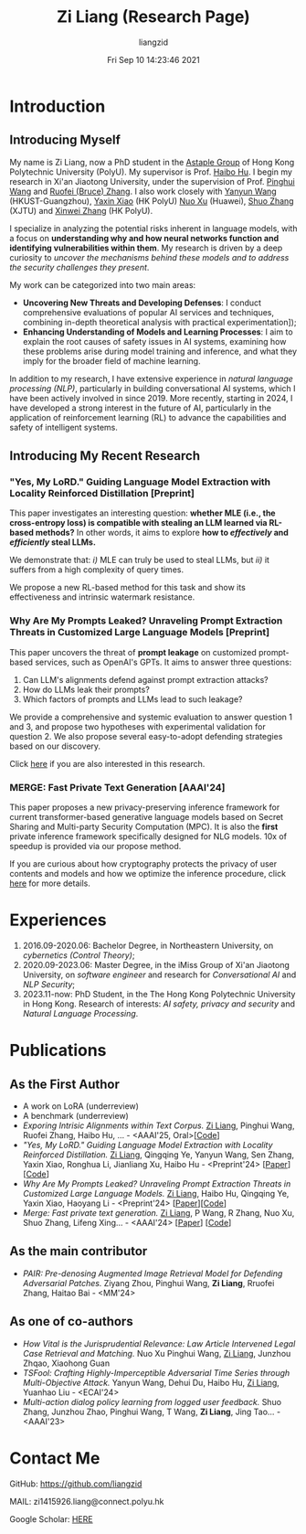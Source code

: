 #+title: Zi Liang (Research Page)
#+OPTIONS: html-style:nil
#+author:liangzid 
#+FILETAGS: noshow, 
#+date: Fri Sep 10 14:23:46 2021
#+email: 2273067585@qq.com 

[[file:images/danjin.jpg]]

# [[file:./images/screenshot_20250309_213610.png]]

* Introduction

** Introducing Myself

My name is Zi Liang, now a PhD student in the [[https://www.astaple.com/][Astaple Group]] of Hong Kong Polytechnic University (PolyU). My supervisor is Prof. [[https://haibohu.org/][Haibo Hu]]. I begin my research in Xi'an Jiaotong University, under the supervision of Prof. [[https://gr.xjtu.edu.cn/web/phwang][Pinghui Wang]] and [[https://www.linkedin.com/in/ruofei][Ruofei (Bruce) Zhang]].
I also work closely with [[https://yywang.netlify.app/][Yanyun Wang]] (HKUST-Guangzhou), [[https://scholar.google.com/citations?user=spRkQ2oAAAAJ&hl=en][Yaxin Xiao]] (HK PolyU)  [[https://scholar.google.com.hk/citations?user=XzO2dV0AAAAJ&hl=zh-CN][Nuo Xu]] (Huawei), [[https://scholar.google.com.hk/citations?user=Wd5IdkMAAAAJ&hl=zh-TW][Shuo Zhang]] (XJTU) and [[https://xinweizhang1998.github.io/xinweizhang.github.io/][Xinwei Zhang]] (HK PolyU).

I specialize in analyzing the potential risks inherent in language models, with a focus on *understanding why and how neural networks function and identifying vulnerabilities within them*. My research is driven by a deep curiosity to /uncover the mechanisms behind these models and to address the security challenges they present/.

My work can be categorized into two main areas:

+ *Uncovering New Threats and Developing Defenses*: I conduct comprehensive evaluations of popular AI services and techniques, combining in-depth theoretical analysis with practical experimentation]);
+ *Enhancing Understanding of Models and Learning Processes*: I aim to explain the root causes of safety issues in AI systems, examining how these problems arise during model training and inference, and what they imply for the broader field of machine learning.

In addition to my research, I have extensive experience in /natural language processing (NLP)/, particularly in building conversational AI systems, which I have been actively involved in since 2019. More recently, starting in 2024, I have developed a strong interest in the future of AI, particularly in the application of reinforcement learning (RL) to advance the capabilities and safety of intelligent systems.

** Introducing My Recent Research

*** "Yes, My LoRD." Guiding Language Model Extraction with Locality Reinforced Distillation [Preprint]

This paper investigates an interesting question: *whether MLE (i.e., the cross-entropy loss) is compatible with stealing an LLM learned via RL-based methods?* In other words, it aims to explore *how to /effectively/ and /efficiently/ steal LLMs.*

We demonstrate that: /i)/ MLE can truly be used to steal LLMs, but /ii)/ it suffers from a high complexity of query times.

We propose a new RL-based method for this task and show its effectiveness and intrinsic watermark resistance.


*** Why Are My Prompts Leaked? Unraveling Prompt Extraction Threats in Customized Large Language Models [Preprint]

This paper uncovers the threat of *prompt leakage* on customized prompt-based services, such as OpenAI's GPTs. It aims to answer three questions:
1. Can LLM's alignments defend against prompt extraction attacks?
2. How do LLMs leak their prompts?
3. Which factors of prompts and LLMs lead to such leakage?


We provide a comprehensive and systemic evaluation to answer question 1 and 3, and propose two hypotheses with experimental validation for question 2. We also propose several easy-to-adopt defending strategies based on our discovery.

Click [[https://arxiv.org/abs/2408.02416][here]] if you are also interested in this research.

*** MERGE: Fast Private Text Generation [AAAI'24]

This paper proposes a new privacy-preserving inference framework for current transformer-based generative language models based on Secret Sharing and Multi-party Security Computation (MPC). It is also the *first* private inference framework specifically designed for NLG models. 10x of speedup is provided via our propose method.

If you are curious about how cryptography protects the privacy of user contents and models and how we optimize the inference procedure, click [[https://ojs.aaai.org/index.php/AAAI/article/view/29964][here]] for more details.

* Experiences
1. 2016.09-2020.06: Bachelor Degree, in Northeastern University, on /cybernetics (Control Theory)/;
2. 2020.09-2023.06: Master Degree, in the iMiss Group of Xi'an Jiaotong University, on /software engineer/ and research for /Conversational AI/ and /NLP Security/;
3. 2023.11-now: PhD Student, in the The Hong Kong Polytechnic University in Hong Kong. Research of interests: /AI safety, privacy and security/ and /Natural Language Processing/.
* Publications 
** As the First Author
+ A work on LoRA (underreview)
+ A benchmark (underreview)
+ /Exporing Intrisic Alignments within Text Corpus./ _Zi Liang_, Pinghui Wang, Ruofei Zhang, Haibo Hu, ... - <AAAI'25, Oral>[[[https://github.com/liangzid/TEMP][Code]]]
+ /"Yes, My LoRD." Guiding Language Model Extraction with Locality Reinforced Distillation./ _Zi Liang_, Qingqing Ye, Yanyun Wang, Sen Zhang, Yaxin Xiao, Ronghua Li, Jianliang Xu, Haibo Hu - <Preprint'24> [[[https://arxiv.org/abs/2409.02718][Paper]]] [[[https://github.com/liangzid/LoRD-MEA][Code]]] 
+ /Why Are My Prompts Leaked? Unraveling Prompt Extraction Threats in Customized Large Language Models./ _Zi Liang_, Haibo Hu, Qingqing Ye, Yaxin Xiao, Haoyang Li - <Preprint'24> [[[https://arxiv.org/abs/2408.02416][Paper]]][[[https://github.com/liangzid/PromptExtractionEval][Code]]]
+ /Merge: Fast private text generation./  _Zi Liang_, P Wang, R Zhang, Nuo Xu, Shuo Zhang, Lifeng Xing… - <AAAI'24> [[[https://arxiv.org/abs/2305.15769][Paper]]] [[[https://github.com/liangzid/MERGE][Code]]] 
** As the main contributor
+ /PAIR: Pre-denosing Augmented Image Retrieval Model for Defending Adversarial Patches./ Ziyang Zhou, Pinghui Wang, *Zi Liang*, Rruofei Zhang, Haitao Bai - <MM'24>
** As one of co-authors
+ /How Vital is the Jurisprudential Relevance: Law Article Intervened Legal Case Retrieval and Matching./ Nuo Xu Pinghui Wang, _Zi Liang_, Junzhou Zhqao, Xiaohong Guan
+ /TSFool: Crafting Highly-Imperceptible Adversarial Time Series through Multi-Objective Attack./ Yanyun Wang, Dehui Du, Haibo Hu,  _Zi Liang_, Yuanhao Liu - <ECAI'24>
+ /Multi-action dialog policy learning from logged user feedback./ Shuo Zhang, Junzhou Zhao, Pinghui Wang, T Wang,  *Zi Liang*, Jing Tao… - <AAAI'23>
* Contact Me 
**** GitHub: https://github.com/liangzid
**** MAIL: zi1415926.liang@connect.polyu.hk 
**** Google Scholar: [[https://scholar.google.com/citations?user=pzrGwvMAAAAJ&hl=zh-CN][HERE]]
